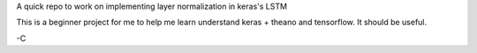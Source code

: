 A quick repo to work on implementing layer normalization in keras's LSTM

This is a beginner project for me to help me learn understand keras + theano and tensorflow.
It should be useful.

-C
